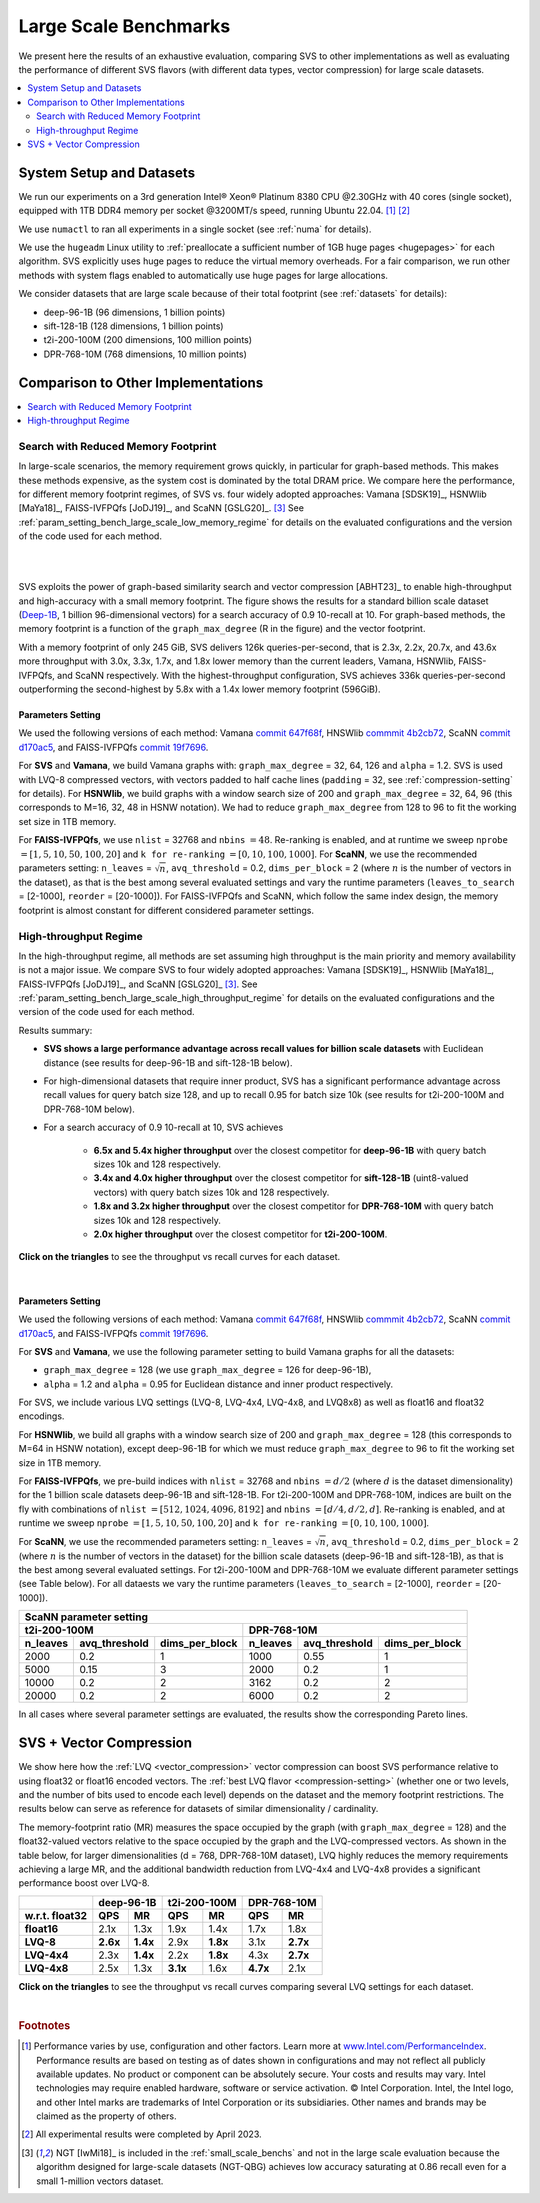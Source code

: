 .. _large_scale_benchs:

Large Scale Benchmarks
**********************
We present here the results of an exhaustive evaluation, comparing SVS to other implementations as well as evaluating
the performance of different SVS flavors (with different data types, vector compression) for large scale datasets.

.. contents::
   :local:
   :depth: 2

.. _system_setup_large_scale_benchs:

System Setup and Datasets
=========================

We run our experiments on a 3rd generation Intel\ |reg| Xeon\ |reg| Platinum 8380 CPU @2.30GHz with
40 cores (single socket), equipped with 1TB DDR4 memory per socket @3200MT/s speed,  running Ubuntu 22.04. [#ft1]_ [#ft3]_

We use ``numactl`` to ran all experiments in a single socket (see :ref:`numa` for details).

We use the ``hugeadm`` Linux utility to :ref:`preallocate a sufficient number of 1GB huge pages <hugepages>` for each algorithm.
SVS explicitly uses huge pages to reduce the virtual memory overheads.
For a fair comparison, we run other methods with system flags enabled to automatically use huge pages for large allocations.

We consider datasets that are large scale because of their total footprint (see :ref:`datasets` for details):

* deep-96-1B (96 dimensions, 1 billion points)
* sift-128-1B (128 dimensions, 1 billion points)
* t2i-200-100M (200 dimensions, 100 million points)
* DPR-768-10M (768 dimensions, 10 million points)

Comparison to Other Implementations
===================================

.. contents::
   :local:
   :depth: 1


.. _search_with_reduced_memory_benchs:

Search with Reduced Memory Footprint
------------------------------------

In large-scale scenarios, the memory requirement grows quickly, in particular for graph-based methods. This makes these
methods expensive, as the system cost is dominated by the total DRAM price. We compare here the performance, for different
memory footprint regimes, of SVS vs. four widely adopted approaches: Vamana [SDSK19]_, HSNWlib [MaYa18]_, FAISS-IVFPQfs
[JoDJ19]_, and ScaNN [GSLG20]_. [#ft2]_ See :ref:`param_setting_bench_large_scale_low_memory_regime` for details on
the evaluated configurations and the version of the code used for each method.

|

.. image:: ../figs/SVS_performance_memoryfootprint.png
   :width: 600
   :align: center
   :alt: SVS performance vs memory footprint.

|

SVS exploits the power of graph-based similarity search and vector compression [ABHT23]_ to enable high-throughput and
high-accuracy with a small memory footprint. The figure shows the results for a standard billion scale dataset
(`Deep-1B <http://sites.skoltech.ru/compvision/noimi/>`_, 1 billion 96-dimensional vectors) for a search accuracy of 0.9
10-recall at 10. For graph-based methods, the memory footprint is a function of the ``graph_max_degree`` (R in the figure)
and the vector footprint.

With a memory footprint of only 245 GiB, SVS delivers 126k queries-per-second, that is 2.3x, 2.2x, 20.7x, and 43.6x more
throughput with 3.0x, 3.3x, 1.7x, and 1.8x lower memory than the current leaders,
Vamana, HSNWlib, FAISS-IVFPQfs, and ScaNN respectively. With the highest-throughput
configuration, SVS achieves 336k queries-per-second outperforming the second-highest by 5.8x with a 1.4x lower memory footprint (596GiB).

.. _param_setting_bench_large_scale_low_memory_regime:

Parameters Setting
^^^^^^^^^^^^^^^^^^^

We used the following versions of each method:
Vamana `commit 647f68f <https://github.com/microsoft/DiskANN/commit/647f68fe5aa7b45124ae298c219fe909d46a1834>`_,
HNSWlib `commmit 4b2cb72 <https://github.com/nmslib/hnswlib/commit/4b2cb72c3c1bbddee55535ec6f360a0b2e40a81e>`_,
ScaNN `commit d170ac5 <https://github.com/google-research/google-research/commit/d170ac58ce1d071614b2813b056afa292f5e490c>`_,
and FAISS-IVFPQfs `commit 19f7696 <https://github.com/facebookresearch/faiss/commit/19f7696deedc93615c3ee0ff4de22284b53e0243>`_.

For **SVS** and **Vamana**, we build Vamana graphs with: ``graph_max_degree`` = 32, 64, 126 and ``alpha`` = 1.2. SVS
is used with LVQ-8 compressed vectors, with vectors padded to half cache lines (``padding`` = 32,
see :ref:`compression-setting` for details).
For **HSNWlib**, we build graphs with a window search size of 200 and ``graph_max_degree`` = 32, 64, 96 (this corresponds
to M=16, 32, 48 in HSNW notation). We had to reduce ``graph_max_degree`` from 128 to 96 to fit the working set size in
1TB memory.

For **FAISS-IVFPQfs**, we use ``nlist`` = 32768 and ``nbins`` :math:`=48`.
Re-ranking is enabled, and at runtime we sweep ``nprobe`` :math:`=[1,5,10,50,100,20]` and  ``k for re-ranking`` :math:`= [0,10,100,1000]`.
For **ScaNN**, we use the recommended parameters setting: ``n_leaves`` = :math:`\sqrt{n}`, ``avq_threshold`` = 0.2,
``dims_per_block`` = 2 (where :math:`n` is the number of vectors in the dataset), as that is the best among several
evaluated settings and vary the runtime parameters (``leaves_to_search`` = [2-1000], ``reorder`` = [20-1000]).
For FAISS-IVFPQfs and ScaNN, which follow the same index design, the memory footprint is almost constant for different
considered parameter settings.



High-throughput Regime
----------------------

In the high-throughput regime, all methods are set assuming high throughput is the main priority and memory availability
is not a major issue. We compare SVS to four widely adopted approaches: Vamana [SDSK19]_, HSNWlib [MaYa18]_, FAISS-IVFPQfs
[JoDJ19]_, and ScaNN [GSLG20]_ [#ft2]_. See :ref:`param_setting_bench_large_scale_high_throughput_regime`
for details on the evaluated configurations and the version of the code used for each method.

Results summary:

* **SVS shows a large performance advantage across recall values for billion scale datasets** with Euclidean distance
  (see results for deep-96-1B and sift-128-1B below).

* For high-dimensional datasets that require inner product, SVS has a significant performance advantage across recall values
  for query batch size 128, and up to recall 0.95 for batch size 10k (see results for t2i-200-100M and DPR-768-10M below).

* For a search accuracy of 0.9 10-recall at 10, SVS achieves

    * **6.5x and 5.4x higher throughput** over the closest competitor for **deep-96-1B** with query batch sizes 10k and 128 respectively.
    * **3.4x and 4.0x higher throughput** over the closest competitor for **sift-128-1B** (uint8-valued vectors) with query batch sizes 10k and 128 respectively.
    * **1.8x and 3.2x higher throughput** over the closest competitor for **DPR-768-10M** with query batch sizes 10k and 128 respectively.
    * **2.0x higher throughput** over the closest competitor for **t2i-200-100M**.

**Click on the triangles** to see the throughput vs recall curves for each dataset.

.. collapse:: deep-96-1B

    Results for the deep-96-1B dataset

    .. image:: ../figs/bench_largeScale_bothBatchSz_deep-1B.png
       :width: 800
       :alt: deep-96-1B benchmarking results

.. collapse:: sift-128-1B

    Results for the sift-128-1B dataset

    .. image:: ../figs/bench_largeScale_bothBatchSz_bigann-1B.png
       :width: 800
       :alt: sift-128-1B benchmarking results

.. collapse:: t2i-200-100M

    Results for the t2i-200-100M dataset

    .. image:: ../figs/bench_largeScale_bothBatchSz_text2image-100M.png
       :width: 800
       :alt: t2i-200-100M benchmarking results

.. collapse:: DPR-768-10M

    Results for the DPR-768-10M dataset

    .. image:: ../figs/bench_largeScale_bothBatchSz_dpr-10M.png
       :width: 800
       :alt: DPR-768-10M benchmarking results

|

.. _param_setting_bench_large_scale_high_throughput_regime:

Parameters Setting
^^^^^^^^^^^^^^^^^^^

We used the following versions of each method:
Vamana `commit 647f68f <https://github.com/microsoft/DiskANN/commit/647f68fe5aa7b45124ae298c219fe909d46a1834>`_,
HNSWlib `commmit 4b2cb72 <https://github.com/nmslib/hnswlib/commit/4b2cb72c3c1bbddee55535ec6f360a0b2e40a81e>`_,
ScaNN `commit d170ac5 <https://github.com/google-research/google-research/commit/d170ac58ce1d071614b2813b056afa292f5e490c>`_,
and FAISS-IVFPQfs `commit 19f7696 <https://github.com/facebookresearch/faiss/commit/19f7696deedc93615c3ee0ff4de22284b53e0243>`_.

For **SVS** and **Vamana**, we use the following parameter setting to build Vamana graphs for all the datasets:

* ``graph_max_degree`` = 128 (we use ``graph_max_degree`` = 126 for deep-96-1B),
* ``alpha`` = 1.2 and ``alpha`` =  0.95 for Euclidean distance and inner product respectively.

For SVS, we include various LVQ settings (LVQ-8, LVQ-4x4, LVQ-4x8, and LVQ8x8) as well as float16 and float32 encodings.

For **HSNWlib**, we build all graphs with a window search size of 200 and ``graph_max_degree`` = 128 (this corresponds
to M=64 in HSNW notation), except deep-96-1B for which we must reduce ``graph_max_degree`` to 96 to fit the
working set size in 1TB memory.

For **FAISS-IVFPQfs**, we pre-build indices with ``nlist`` = 32768 and ``nbins`` :math:`=d/2` (where :math:`d` is the dataset dimensionality)
for the 1 billion scale datasets deep-96-1B and sift-128-1B. For t2i-200-100M and DPR-768-10M, indices are built on the fly
with combinations of ``nlist`` :math:`=[512, 1024, 4096, 8192]` and ``nbins`` :math:`=[d/4, d/2, d]`.
Re-ranking is enabled, and at runtime we sweep ``nprobe`` :math:`=[1,5,10,50,100,20]` and  ``k for re-ranking`` :math:`= [0,10,100,1000]`.

For **ScaNN**, we use the recommended parameters setting: ``n_leaves`` = :math:`\sqrt{n}`, ``avq_threshold`` = 0.2,
``dims_per_block`` = 2 (where :math:`n` is the number of vectors in the dataset) for the billion scale datasets
(deep-96-1B and sift-128-1B), as that is the best among several evaluated settings. For t2i-200-100M and DPR-768-10M we evaluate
different parameter settings (see Table below). For all dataests we vary the runtime parameters
(``leaves_to_search`` = [2-1000], ``reorder`` = [20-1000]).

+---------------------------------------------------------------------------------------------------------------+
|                                          **ScaNN parameter setting**                                          |
+-------------------------------------------------------+-------------------------------------------------------+
|                    **t2i-200-100M**                   |                    **DPR-768-10M**                    |
+--------------+-------------------+--------------------+--------------+-------------------+--------------------+
| **n_leaves** | **avq_threshold** | **dims_per_block** | **n_leaves** | **avq_threshold** | **dims_per_block** |
+--------------+-------------------+--------------------+--------------+-------------------+--------------------+
|     2000     |        0.2        |          1         |     1000     |        0.55       |          1         |
+--------------+-------------------+--------------------+--------------+-------------------+--------------------+
|     5000     |        0.15       |          3         |     2000     |        0.2        |          1         |
+--------------+-------------------+--------------------+--------------+-------------------+--------------------+
|     10000    |        0.2        |          2         |     3162     |        0.2        |          2         |
+--------------+-------------------+--------------------+--------------+-------------------+--------------------+
|     20000    |        0.2        |          2         |     6000     |        0.2        |          2         |
+--------------+-------------------+--------------------+--------------+-------------------+--------------------+

In all cases where several parameter settings are evaluated, the results show the corresponding Pareto lines.

.. _benchs-compression-evaluation:

SVS + Vector Compression
========================

We show here how the :ref:`LVQ <vector_compression>` vector compression can boost SVS performance relative to using float32 or float16 encoded vectors.
The :ref:`best LVQ flavor <compression-setting>` (whether one or two levels, and the number of bits used to encode each level) depends on the dataset and
the memory footprint restrictions. The results below can serve as reference for datasets of similar dimensionality / cardinality.

The memory-footprint ratio (MR) measures the space occupied by the graph (with ``graph_max_degree`` = 128) and the
float32-valued vectors relative to the space occupied by the graph and the LVQ-compressed vectors. As shown in the table below,
for larger dimensionalities (d = 768, DPR-768-10M dataset), LVQ highly reduces the memory requirements achieving a large MR,
and the additional bandwidth reduction from LVQ-4x4 and LVQ-4x8 provides a significant performance boost over LVQ-8.

+--------------------+---------------------+---------------------+---------------------+
|                    | **deep-96-1B**      | **t2i-200-100M**    | **DPR-768-10M**     |
+--------------------+----------+----------+----------+----------+----------+----------+
| **w.r.t. float32** | **QPS**  | **MR**   | **QPS**  | **MR**   | **QPS**  | **MR**   |
+--------------------+----------+----------+----------+----------+----------+----------+
| **float16**        | 2.1x     | 1.3x     | 1.9x     | 1.4x     | 1.7x     | 1.8x     |
+--------------------+----------+----------+----------+----------+----------+----------+
| **LVQ-8**          | **2.6x** | **1.4x** | 2.9x     | **1.8x** | 3.1x     | **2.7x** |
+--------------------+----------+----------+----------+----------+----------+----------+
| **LVQ-4x4**        | 2.3x     | **1.4x** | 2.2x     | **1.8x** | 4.3x     | **2.7x** |
+--------------------+----------+----------+----------+----------+----------+----------+
| **LVQ-4x8**        | 2.5x     | 1.3x     | **3.1x** | 1.6x     | **4.7x** | 2.1x     |
+--------------------+----------+----------+----------+----------+----------+----------+

**Click on the triangles** to see the throughput vs recall curves comparing several LVQ settings for each dataset.

.. collapse:: deep-96-1B

    Results for the deep-96-1B dataset

    .. image:: ../figs/bench_largeScale_SVS_ablation_deep-1B.png
       :width: 800
       :alt: deep-96-1B compression evaluation results

.. collapse:: deep-96-100M

    Results for the deep-96-100M dataset

    .. image:: ../figs/bench_largeScale_SVS_ablation_deep-100M.png
       :width: 800
       :alt: deep-96-100M compression evaluation results

.. collapse:: t2i-200-100M

    Results for the t2i-200-100M dataset

    .. image:: ../figs/bench_largeScale_SVS_ablation_text2image-100M.png
       :width: 800
       :alt: t2i-200-100M compression evaluation results

.. collapse:: DPR-768-10M

    Results for the DPR-768-10M dataset

    .. image:: ../figs/bench_largeScale_SVS_ablation_dpr-10M.png
       :width: 800
       :alt: DPR-768-10M compression evaluation results

|

.. |copy|   unicode:: U+000A9 .. COPYRIGHT SIGN
.. |reg|   unicode:: U+00AE .. REGISTERED

.. rubric:: Footnotes

.. [#ft1] Performance varies by use, configuration and other factors. Learn more at `www.Intel.com/PerformanceIndex <www.Intel.com/PerformanceIndex/>`_.
       Performance results are based on testing as of dates shown in configurations and may not reflect all publicly
       available updates. No product or component can be absolutely secure. Your costs and results may vary. Intel
       technologies may require enabled hardware, software or service activation. |copy| Intel Corporation.  Intel,
       the Intel logo, and other Intel marks are trademarks of Intel Corporation or its subsidiaries.  Other names and
       brands may be claimed as the property of others.

.. [#ft3] All experimental results were completed by April 2023.

.. [#ft2] NGT [IwMi18]_ is
       included in the :ref:`small_scale_benchs` and not in the large scale evaluation because the algorithm designed for
       large-scale datasets (NGT-QBG) achieves  low accuracy saturating at 0.86 recall even for a small 1-million vectors dataset.